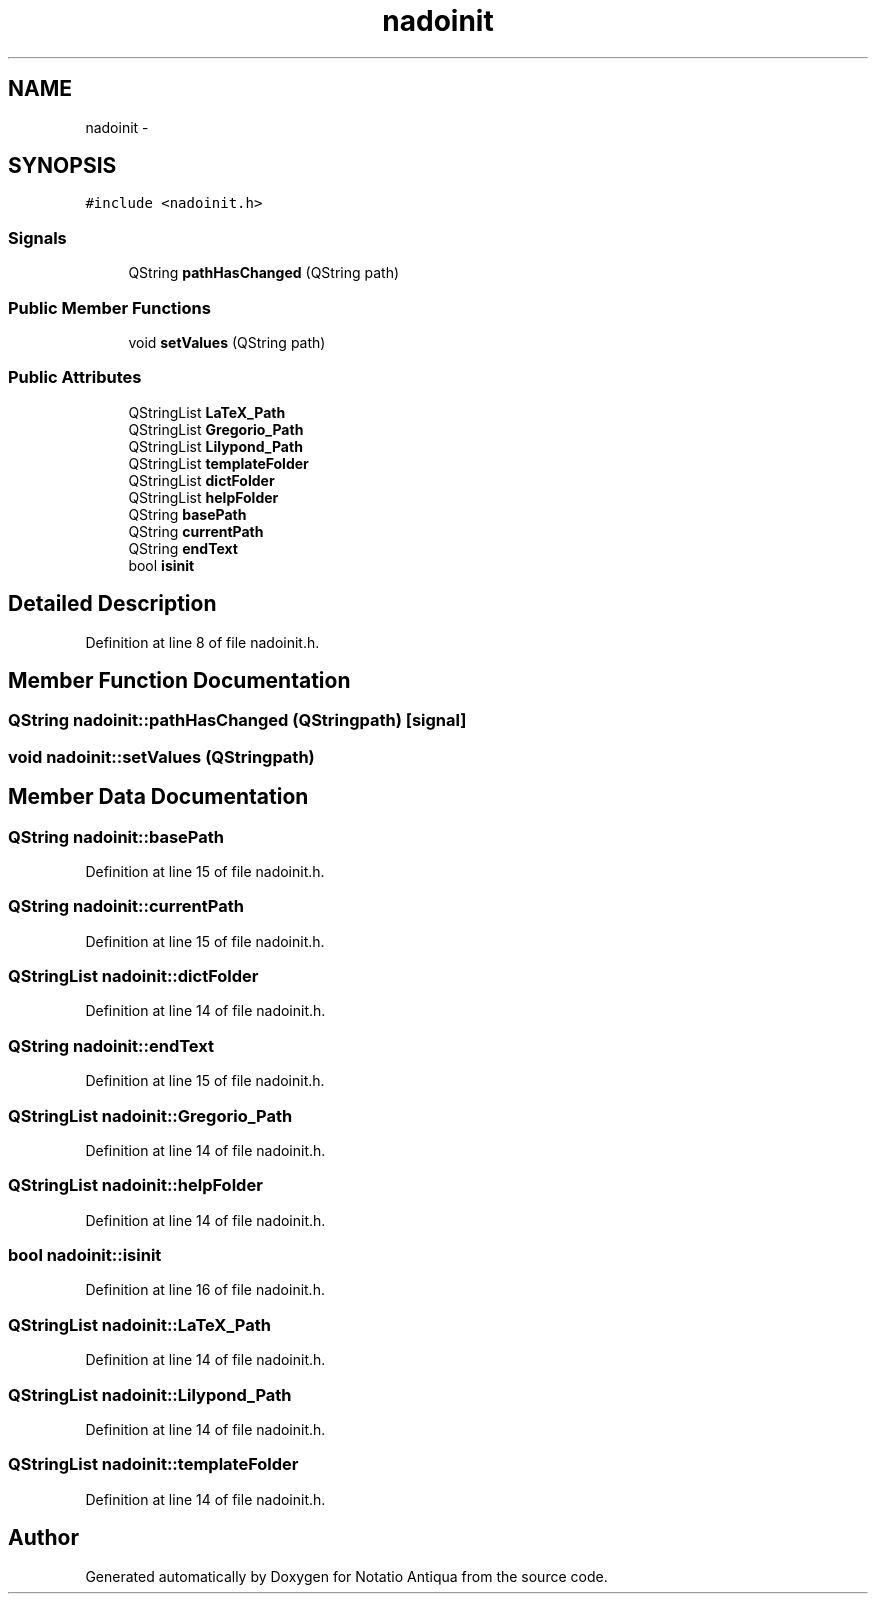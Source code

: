 .TH "nadoinit" 3 "Tue Jun 12 2012" "Version 1.0.0.3164pre" "Notatio Antiqua" \" -*- nroff -*-
.ad l
.nh
.SH NAME
nadoinit \- 
.SH SYNOPSIS
.br
.PP
.PP
\fC#include <nadoinit\&.h>\fP
.SS "Signals"

.in +1c
.ti -1c
.RI "QString \fBpathHasChanged\fP (QString path)"
.br
.in -1c
.SS "Public Member Functions"

.in +1c
.ti -1c
.RI "void \fBsetValues\fP (QString path)"
.br
.in -1c
.SS "Public Attributes"

.in +1c
.ti -1c
.RI "QStringList \fBLaTeX_Path\fP"
.br
.ti -1c
.RI "QStringList \fBGregorio_Path\fP"
.br
.ti -1c
.RI "QStringList \fBLilypond_Path\fP"
.br
.ti -1c
.RI "QStringList \fBtemplateFolder\fP"
.br
.ti -1c
.RI "QStringList \fBdictFolder\fP"
.br
.ti -1c
.RI "QStringList \fBhelpFolder\fP"
.br
.ti -1c
.RI "QString \fBbasePath\fP"
.br
.ti -1c
.RI "QString \fBcurrentPath\fP"
.br
.ti -1c
.RI "QString \fBendText\fP"
.br
.ti -1c
.RI "bool \fBisinit\fP"
.br
.in -1c
.SH "Detailed Description"
.PP 
Definition at line 8 of file nadoinit\&.h\&.
.SH "Member Function Documentation"
.PP 
.SS "QString \fBnadoinit::pathHasChanged\fP (QStringpath)\fC [signal]\fP"
.SS "void \fBnadoinit::setValues\fP (QStringpath)"
.SH "Member Data Documentation"
.PP 
.SS "QString \fBnadoinit::basePath\fP"
.PP
Definition at line 15 of file nadoinit\&.h\&.
.SS "QString \fBnadoinit::currentPath\fP"
.PP
Definition at line 15 of file nadoinit\&.h\&.
.SS "QStringList \fBnadoinit::dictFolder\fP"
.PP
Definition at line 14 of file nadoinit\&.h\&.
.SS "QString \fBnadoinit::endText\fP"
.PP
Definition at line 15 of file nadoinit\&.h\&.
.SS "QStringList \fBnadoinit::Gregorio_Path\fP"
.PP
Definition at line 14 of file nadoinit\&.h\&.
.SS "QStringList \fBnadoinit::helpFolder\fP"
.PP
Definition at line 14 of file nadoinit\&.h\&.
.SS "bool \fBnadoinit::isinit\fP"
.PP
Definition at line 16 of file nadoinit\&.h\&.
.SS "QStringList \fBnadoinit::LaTeX_Path\fP"
.PP
Definition at line 14 of file nadoinit\&.h\&.
.SS "QStringList \fBnadoinit::Lilypond_Path\fP"
.PP
Definition at line 14 of file nadoinit\&.h\&.
.SS "QStringList \fBnadoinit::templateFolder\fP"
.PP
Definition at line 14 of file nadoinit\&.h\&.

.SH "Author"
.PP 
Generated automatically by Doxygen for Notatio Antiqua from the source code\&.
